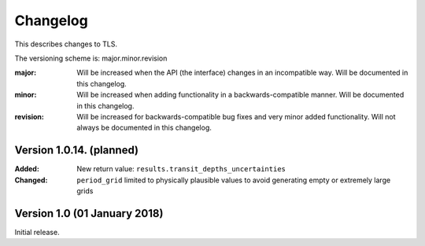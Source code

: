 Changelog
=========

This describes changes to TLS.

The versioning scheme is: major.minor.revision

:major: Will be increased when the API (the interface) changes in an incompatible way. Will be documented in this changelog.
:minor: Will be increased when adding functionality in a backwards-compatible manner. Will be documented in this changelog.
:revision: Will be increased for backwards-compatible bug fixes and very minor added functionality. Will not always be documented in this changelog.


Version 1.0.14. (planned)
------------------------------

:Added: New return value: ``results.transit_depths_uncertainties``
:Changed: ``period_grid`` limited to physically plausible values to avoid generating empty or extremely large grids


Version 1.0 (01 January 2018)
------------------------------

Initial release.
